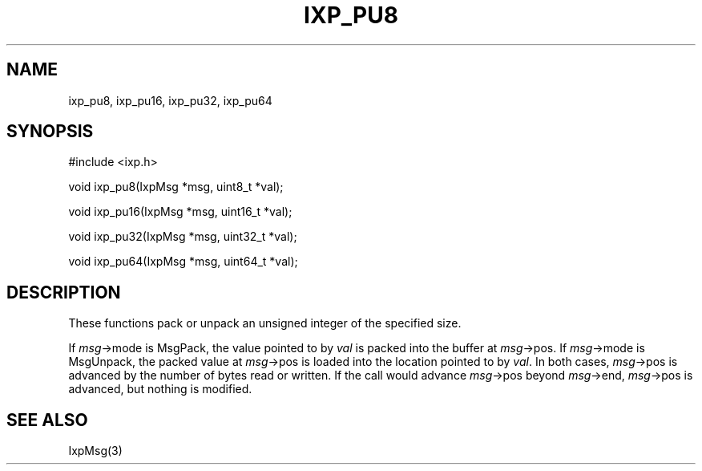 .TH "IXP_PU8" 3 "2012 Dec" "libixp Manual"


.SH NAME

.P
ixp_pu8, ixp_pu16, ixp_pu32, ixp_pu64

.SH SYNOPSIS

.nf
#include <ixp.h>

void ixp_pu8(IxpMsg *msg, uint8_t *val);

void ixp_pu16(IxpMsg *msg, uint16_t *val);

void ixp_pu32(IxpMsg *msg, uint32_t *val);

void ixp_pu64(IxpMsg *msg, uint64_t *val);
.fi


.SH DESCRIPTION

.P
These functions pack or unpack an unsigned integer of the
specified size.

.P
If \fImsg\fR\->mode is MsgPack, the value pointed to by \fIval\fR is
packed into the buffer at \fImsg\fR\->pos. If \fImsg\fR\->mode is
MsgUnpack, the packed value at \fImsg\fR\->pos is loaded into the
location pointed to by \fIval\fR. In both cases, \fImsg\fR\->pos is
advanced by the number of bytes read or written. If the call
would advance \fImsg\fR\->pos beyond \fImsg\fR\->end, \fImsg\fR\->pos is
advanced, but nothing is modified.

.SH SEE ALSO

.P
IxpMsg(3)

.\" man code generated by txt2tags 2.6 (http://txt2tags.org)
.\" cmdline: txt2tags -o- ixp_pu8.man3
